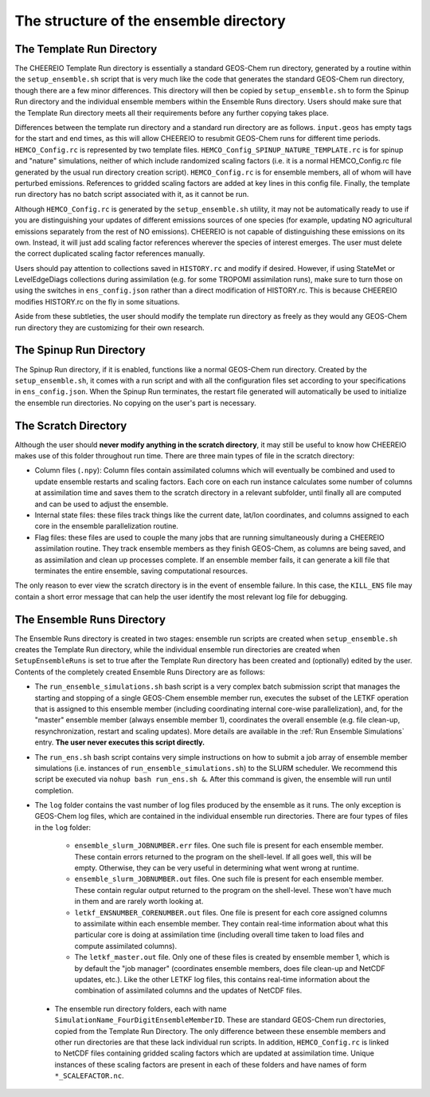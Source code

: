 .. _Guide to the Ensemble Directory:

The structure of the ensemble directory
==========

.. _Template:

The Template Run Directory
-------------

The CHEEREIO Template Run directory is essentially a standard GEOS-Chem run directory, generated by a routine within the ``setup_ensemble.sh`` script that is very much like the code that generates the standard GEOS-Chem run directory, though there are a few minor differences. This directory will then be copied by  ``setup_ensemble.sh`` to form the Spinup Run directory and the individual ensemble members within the Ensemble Runs directory. Users should make sure that the Template Run directory meets all their requirements before any further copying takes place. 

Differences between the template run directory and a standard run directory are as follows. ``input.geos`` has empty tags for the start and end times, as this will allow CHEEREIO to resubmit GEOS-Chem runs for different time periods. ``HEMCO_Config.rc`` is represented by two template files. ``HEMCO_Config_SPINUP_NATURE_TEMPLATE.rc`` is for spinup and "nature" simulations, neither of which include randomized scaling factors (i.e. it is a normal HEMCO_Config.rc file generated by the usual run directory creation script). ``HEMCO_Config.rc`` is for ensemble members, all of whom will have perturbed emissions. References to gridded scaling factors are added at key lines in this config file. Finally, the template run directory has no batch script associated with it, as it cannot be run.

Although ``HEMCO_Config.rc`` is generated by the ``setup_ensemble.sh`` utility, it may not be automatically ready to use if you are distinguishing your updates of different emissions sources of one species (for example, updating NO agricultural emissions separately from the rest of NO emissions). CHEEREIO is not capable of distinguishing these emissions on its own. Instead, it will just add scaling factor references wherever the species of interest emerges. The user must delete the correct duplicated scaling factor references manually.

Users should pay attention to collections saved in ``HISTORY.rc`` and modify if desired. However, if using StateMet or LevelEdgeDiags collections during assimilation (e.g. for some TROPOMI assimilation runs), make sure to turn those on using the switches in ``ens_config.json`` rather than a direct modification of HISTORY.rc. This is because CHEEREIO modifies HISTORY.rc on the fly in some situations.

Aside from these subtleties, the user should modify the template run directory as freely as they would any GEOS-Chem run directory they are customizing for their own research.

The Spinup Run Directory
-------------

The Spinup Run directory, if it is enabled, functions like a normal GEOS-Chem run directory. Created by the ``setup_ensemble.sh``, it comes with a run script and with all the configuration files set according to your specifications in ``ens_config.json``. When the Spinup Run terminates, the restart file generated will automatically be used to initialize the ensemble run directories. No copying on the user's part is necessary.


The Scratch Directory
-------------

Although the user should **never modify anything in the scratch directory**, it may still be useful to know how CHEEREIO makes use of this folder throughout run time. There are three main types of file in the scratch directory:

* Column files (``.npy``): Column files contain assimilated columns which will eventually be combined and used to update ensemble restarts and scaling factors. Each core on each run instance calculates some number of columns at assimilation time and saves them to the scratch directory in a relevant subfolder, until finally all are computed and can be used to adjust the ensemble. 
* Internal state files: these files track things like the current date, lat/lon coordinates, and columns assigned to each core in the ensemble parallelization routine.
* Flag files: these files are used to couple the many jobs that are running simultaneously during a CHEEREIO assimilation routine. They track ensemble members as they finish GEOS-Chem, as columns are being saved, and as assimilation and clean up processes complete. If an ensemble member fails, it can generate a kill file that terminates the entire ensemble, saving computational resources.

The only reason to ever view the scratch directory is in the event of ensemble failure. In this case, the ``KILL_ENS`` file may contain a short error message that can help the user identify the most relevant log file for debugging.

.. _Ensemble Runs:

The Ensemble Runs Directory
-------------

The Ensemble Runs directory is created in two stages: ensemble run scripts are created when ``setup_ensemble.sh`` creates the Template Run directory, while the individual ensemble run directories are created when ``SetupEnsembleRuns`` is set to true after the Template Run directory has been created and (optionally) edited by the user. Contents of the completely created Ensemble Runs Directory are as follows:

* The ``run_ensemble_simulations.sh`` bash script is a very complex batch submission script that manages the starting and stopping of a single GEOS-Chem ensemble member run, executes the subset of the LETKF operation that is assigned to this ensemble member (including coordinating internal core-wise parallelization), and, for the "master" ensemble member (always ensemble member 1), coordinates the overall ensemble (e.g. file clean-up, resynchronization, restart and scaling updates). More details are available in the :ref:`Run Ensemble Simulations` entry. **The user never executes this script directly.**
* The ``run_ens.sh`` bash script contains very simple instructions on how to submit a job array of ensemble member simulations (i.e. instances of ``run_ensemble_simulations.sh``) to the SLURM scheduler. We recommend this script be executed via ``nohup bash run_ens.sh &``. After this command is given, the ensemble will run until completion.
* The ``log`` folder contains the vast number of log files produced by the ensemble as it runs. The only exception is GEOS-Chem log files, which are contained in the individual ensemble run directories. There are four types of files in the ``log`` folder:

   * ``ensemble_slurm_JOBNUMBER.err`` files. One such file is present for each ensemble member. These contain errors returned to the program on the shell-level. If all goes well, this will be empty. Otherwise, they can be very useful in determining what went wrong at runtime.
   * ``ensemble_slurm_JOBNUMBER.out`` files. One such file is present for each ensemble member. These contain regular output returned to the program on the shell-level. These won't have much in them and are rarely worth looking at.
   * ``letkf_ENSNUMBER_CORENUMBER.out`` files. One file is present for each core assigned columns to assimilate within each ensemble member. They contain real-time information about what this particular core is doing at assimilation time (including overall time taken to load files and compute assimilated columns).
   * The ``letkf_master.out`` file. Only one of these files is created by ensemble member 1, which is by default the "job manager" (coordinates ensemble members, does file clean-up and NetCDF updates, etc.). Like the other LETKF log files, this contains real-time information about the combination of assimilated columns and the updates of NetCDF files.

 * The ensemble run directory folders, each with name ``SimulationName_FourDigitEnsembleMemberID``. These are standard GEOS-Chem run directories, copied from the Template Run Directory. The only difference between these ensemble members and other run directories are that these lack individual run scripts. In addition, ``HEMCO_Config.rc`` is linked to NetCDF files containing gridded scaling factors which are updated at assimilation time. Unique instances of these scaling factors are present in each of these folders and have names of form ``*_SCALEFACTOR.nc``.

